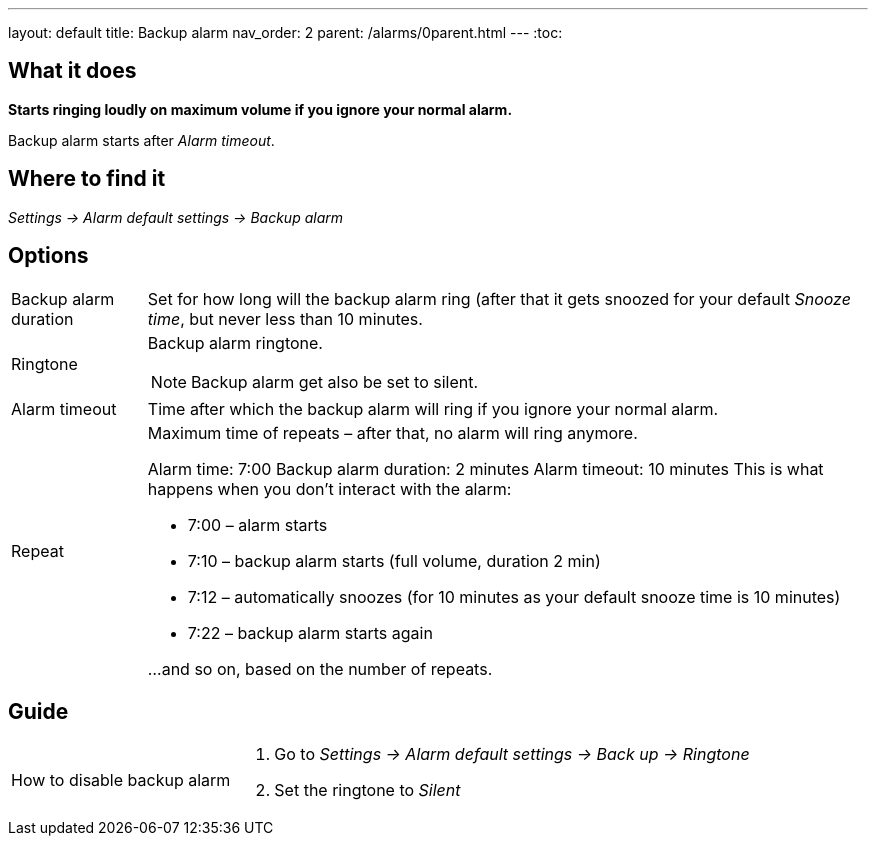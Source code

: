 ---
layout: default
title: Backup alarm
nav_order: 2
parent: /alarms/0parent.html
---
:toc:

== What it does
*Starts ringing loudly on maximum volume if you ignore your normal alarm.*

Backup alarm starts after _Alarm timeout_.

== Where to find it
_Settings -> Alarm default settings -> Backup alarm_

== Options
[horizontal]
Backup alarm duration:: Set for how long will the backup alarm ring (after that it gets snoozed for your default _Snooze time_, but never less than 10 minutes.
Ringtone:: Backup alarm ringtone.
NOTE: Backup alarm get also be set to silent.
Alarm timeout:: Time after which the backup alarm will ring if you ignore your normal alarm.
Repeat:: Maximum time of repeats – after that, no alarm will ring anymore.
+
[EXAMPLE]
====
Alarm time: 7:00
Backup alarm duration: 2 minutes
Alarm timeout: 10 minutes
This is what happens when you don’t interact with the alarm:

- 7:00 – alarm starts
- 7:10 – backup alarm starts (full volume, duration 2 min)
- 7:12 – automatically snoozes (for 10 minutes as your default snooze time is 10 minutes)
- 7:22 – backup alarm starts again

…and so on, based on the number of repeats.
====

== Guide

[horizontal]
How to disable backup alarm::
. Go to _Settings -> Alarm default settings -> Back up -> Ringtone_
. Set the ringtone to _Silent_
